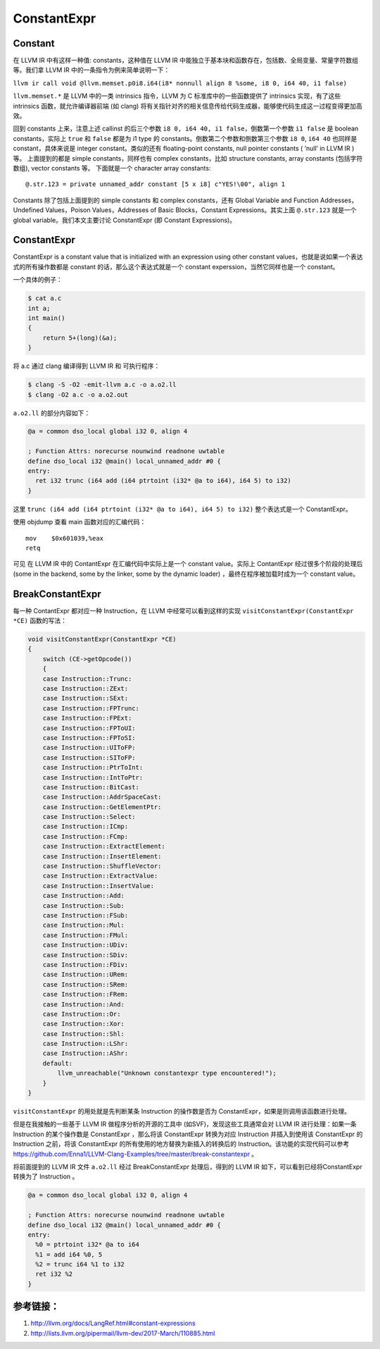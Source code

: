 ConstantExpr
============

Constant
--------

在 LLVM IR 中有这样一种值: constants，这种值在 LLVM IR
中能独立于基本块和函数存在，包括数、全局变量、常量字符数组等。我们拿
LLVM IR 中的一条指令为例来简单说明一下：

``llvm ir call void @llvm.memset.p0i8.i64(i8* nonnull align 8 %some, i8 0, i64 40, i1 false)``

``llvm.memset.*`` 是 LLVM 中的一类 intrinsics 指令，LLVM 为 C
标准库中的一些函数提供了 intrinsics 实现，有了这些 intrinsics
函数，就允许编译器前端 (如 clang)
将有关指针对齐的相关信息传给代码生成器，能够使代码生成这一过程变得更加高效。

回到 constants 上来，注意上述 callinst 的后三个参数
``i8 0, i64 40, i1 false``\ ，倒数第一个参数 ``i1 false`` 是 boolean
constants，实际上 ``true`` 和 ``false`` 都是为 i1 type 的
constants。倒数第二个参数和倒数第三个参数 ``i8 0``, ``i64 40`` 也同样是
constant，具体来说是 integer constant。类似的还有 floating-point
constants, null pointer constants ( ‘null’ in LLVM IR ) 等。
上面提到的都是 simple constants，同样也有 complex constants，比如
structure constants, array constants (包括字符数组), vector constants
等。 下面就是一个 character array constants:

::

   @.str.123 = private unnamed_addr constant [5 x i8] c"YES!\00", align 1

Constants 除了包括上面提到的 simple constants 和 complex constants，还有
Global Variable and Function Addresses，Undefined Values，Poison
Values，Addresses of Basic Blocks，Constant Expressions。其实上面
``@.str.123`` 就是一个 global variable。我们本文主要讨论 ConstantExpr
(即 Constant Expressions)。

.. _constantexpr-1:

ConstantExpr
------------

ConstantExpr is a constant value that is initialized with an expression
using other constant values，也就是说如果一个表达式的所有操作数都是
constant 的话，那么这个表达式就是一个 constant
experssion，当然它同样也是一个 constant。

一个具体的例子：

.. code:: bash

   $ cat a.c
   int a;
   int main()
   {
       return 5+(long)(&a);
   }

将 a.c 通过 clang 编译得到 LLVM IR 和 可执行程序：

.. code:: bash

   $ clang -S -O2 -emit-llvm a.c -o a.o2.ll
   $ clang -O2 a.c -o a.o2.out

``a.o2.ll`` 的部分内容如下：

.. code:: llvm

   @a = common dso_local global i32 0, align 4

   ; Function Attrs: norecurse nounwind readnone uwtable
   define dso_local i32 @main() local_unnamed_addr #0 {
   entry:
     ret i32 trunc (i64 add (i64 ptrtoint (i32* @a to i64), i64 5) to i32)
   }

这里 ``trunc (i64 add (i64 ptrtoint (i32* @a to i64), i64 5) to i32)``
整个表达式是一个 ConstantExpr。

使用 objdump 查看 main 函数对应的汇编代码：

::

   mov    $0x601039,%eax
   retq

可见 在 LLVM IR 中的 ContantExpr 在汇编代码中实际上是一个 constant
value。实际上 ContantExpr 经过很多个阶段的处理后 (some in the backend,
some by the linker, some by the dynamic loader)
，最终在程序被加载时成为一个 constant value。

BreakConstantExpr
-----------------

每一种 ContantExpr 都对应一种 Instruction，在 LLVM
中经常可以看到这样的实现 ``visitConstantExpr(ConstantExpr *CE)``
函数的写法：

.. code:: cpp

   void visitConstantExpr(ConstantExpr *CE)
   {
       switch (CE->getOpcode())
       {
       case Instruction::Trunc:
       case Instruction::ZExt:
       case Instruction::SExt:
       case Instruction::FPTrunc:
       case Instruction::FPExt:
       case Instruction::FPToUI:
       case Instruction::FPToSI:
       case Instruction::UIToFP:
       case Instruction::SIToFP:
       case Instruction::PtrToInt:
       case Instruction::IntToPtr:
       case Instruction::BitCast:
       case Instruction::AddrSpaceCast:
       case Instruction::GetElementPtr:
       case Instruction::Select:
       case Instruction::ICmp:
       case Instruction::FCmp:
       case Instruction::ExtractElement:
       case Instruction::InsertElement:
       case Instruction::ShuffleVector:
       case Instruction::ExtractValue:
       case Instruction::InsertValue:
       case Instruction::Add:
       case Instruction::Sub:
       case Instruction::FSub:
       case Instruction::Mul:
       case Instruction::FMul:
       case Instruction::UDiv:
       case Instruction::SDiv:
       case Instruction::FDiv:
       case Instruction::URem:
       case Instruction::SRem:
       case Instruction::FRem:
       case Instruction::And:
       case Instruction::Or:
       case Instruction::Xor:
       case Instruction::Shl:
       case Instruction::LShr:
       case Instruction::AShr:
       default:
           llvm_unreachable("Unknown constantexpr type encountered!");
       }
   }

``visitConstantExpr`` 的用处就是先判断某条 Instruction 的操作数是否为
ConstantExpr，如果是则调用该函数进行处理。

但是在我接触的一些基于 LLVM IR 做程序分析的开源的工具中
(如SVF)，发现这些工具通常会对 LLVM IR 进行处理：如果一条 Instruction
的某个操作数是 ConstantExpr ，那么将该 ConstantExpr 转换为对应
Instruction 并插入到使用该 ConstantExpr 的 Instruction 之前，将该
ConstantExpr 的所有使用的地方替换为新插入的转换后的
Instruction。该功能的实现代码可以参考
https://github.com/Enna1/LLVM-Clang-Examples/tree/master/break-constantexpr
。

将前面提到的 LLVM IR 文件 ``a.o2.ll`` 经过 BreakConstantExpr
处理后，得到的 LLVM IR 如下，可以看到已经将ConstantExpr 转换为了
Instruction 。

.. code:: llvm

   @a = common dso_local global i32 0, align 4

   ; Function Attrs: norecurse nounwind readnone uwtable
   define dso_local i32 @main() local_unnamed_addr #0 {
   entry:
     %0 = ptrtoint i32* @a to i64
     %1 = add i64 %0, 5
     %2 = trunc i64 %1 to i32
     ret i32 %2
   }

参考链接：
----------

1. http://llvm.org/docs/LangRef.html#constant-expressions
2. http://lists.llvm.org/pipermail/llvm-dev/2017-March/110885.html
